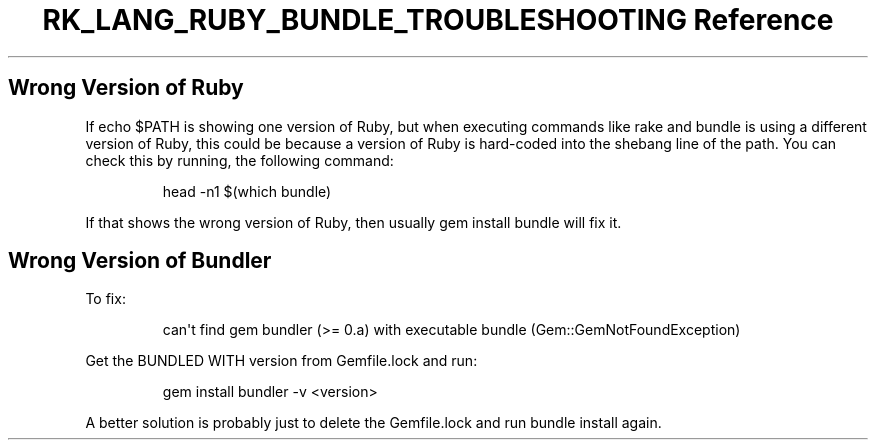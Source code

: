 .\" Automatically generated by Pandoc 3.6.3
.\"
.TH "RK_LANG_RUBY_BUNDLE_TROUBLESHOOTING Reference" "" "" ""
.SH Wrong Version of Ruby
If \f[CR]echo $PATH\f[R] is showing one version of Ruby, but when
executing commands like \f[CR]rake\f[R] and \f[CR]bundle\f[R] is using a
different version of Ruby, this could be because a version of Ruby is
hard\-coded into the shebang line of the path.
You can check this by running, the following command:
.IP
.EX
head \-n1 $(which bundle)
.EE
.PP
If that shows the wrong version of Ruby, then usually
\f[CR]gem install bundle\f[R] will fix it.
.SH Wrong Version of Bundler
To fix:
.IP
.EX
can\[aq]t find gem bundler (>= 0.a) with executable bundle (Gem::GemNotFoundException)
.EE
.PP
Get the \f[CR]BUNDLED WITH\f[R] version from \f[CR]Gemfile.lock\f[R] and
run:
.IP
.EX
gem install bundler \-v <version>
.EE
.PP
A better solution is probably just to delete the \f[CR]Gemfile.lock\f[R]
and run \f[CR]bundle install\f[R] again.
